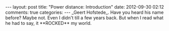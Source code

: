 #+BEGIN_HTML
---
layout: post
title: "Power distance: Introduction"
date: 2012-09-30 02:12
comments: true
categories:
---

_Geert Hofstede_. Have you heard his name before? Maybe not. Even I
didn't till a few years back. But when I read what he had to say, it
**ROCKED** my world.

#+END_HTML
